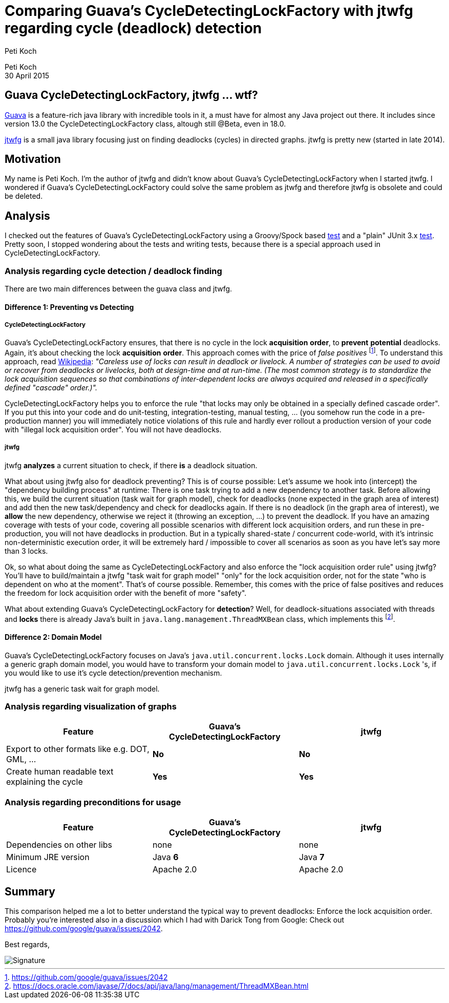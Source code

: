 = Comparing Guava's CycleDetectingLockFactory with jtwfg regarding cycle (deadlock) detection
Peti Koch
:imagesdir: ./images

Peti Koch +
30 April  2015

== Guava CycleDetectingLockFactory, jtwfg ... wtf?

https://github.com/google/guava[Guava] is a feature-rich java library with incredible tools in it,
a must have for almost any Java project out there. It includes since version 13.0 the CycleDetectingLockFactory class, altough still @Beta, even in 18.0.

https://github.com/Petikoch/jtwfg[jtwfg] is a small java library focusing just on finding deadlocks (cycles)
in directed graphs. jtwfg is pretty new (started in late 2014).

== Motivation

My name is Peti Koch. I'm the author of jtwfg and didn't know about Guava's CycleDetectingLockFactory when I started jtwfg.
I wondered if Guava's CycleDetectingLockFactory could solve the same problem as jtwfg and therefore jtwfg is obsolete and could be deleted.

== Analysis

I checked out the features of Guava's CycleDetectingLockFactory using a Groovy/Spock based link:src/test/groovy/ch/petikoch/examples/guava/Guava_CycleDetection_Example.groovy[test]
and a "plain" JUnit 3.x link:src/test/groovy/ch/petikoch/examples/guava/CycleDetectingLockFactoryTest.java[test].
Pretty soon, I stopped wondering about the tests and writing tests, because there is a special approach used in CycleDetectingLockFactory.

=== Analysis regarding cycle detection / deadlock finding

There are two main differences between the guava class and jtwfg.

==== Difference 1: Preventing vs Detecting

===== CycleDetectingLockFactory

Guava's CycleDetectingLockFactory ensures, that there is no cycle in the lock *acquisition* *order*, to *prevent* *potential* deadlocks.
Again, it's about checking the lock *acquisition* *order*. This approach comes with the price of _false positives_ footnote:[https://github.com/google/guava/issues/2042].
To understand this approach, read http://en.wikipedia.org/wiki/Lock_(computer_science)#Types[Wikipedia]:
_"Careless use of locks can result in deadlock or livelock. A number of strategies can be used to avoid or recover from deadlocks or livelocks, both at design-time and at run-time. (The most common strategy is to standardize the lock acquisition sequences so that combinations of inter-dependent locks are always acquired and released in a specifically defined "cascade" order.)"._

CycleDetectingLockFactory helps you to enforce the rule "that locks may only be obtained in a specially defined cascade order".
If you put this into your code and do unit-testing, integration-testing, manual testing, ... (you somehow run the code in a pre-production manner) you will immediately
notice violations of this rule and hardly ever rollout a production version of your code with "illegal lock acquisition order".
You will not have deadlocks.

===== jtwfg

jtwfg *analyzes* a current situation to check, if there *is* a deadlock situation.

What about using jtwfg also for deadlock preventing? This is of course possible: Let's assume we hook into (intercept) the
"dependency building process" at runtime: There is one task trying to add a new dependency to another task. Before allowing this,
we build the current situation (task wait for graph model), check for deadlocks (none expected in the graph area of interest) and add then the new task/dependency
and check for deadlocks again. If there is no deadlock (in the graph area of interest), we *allow* the new dependency, otherwise we reject it (throwing an exception, ...)
to prevent the deadlock. If you have an amazing coverage with tests of your code, covering all possible scenarios with different lock acquisition orders,
and run these in pre-production, you will not have deadlocks in production. But in a typically shared-state / concurrent code-world,
with it's intrinsic non-deterministic execution order, it will be extremely hard / impossible to cover all scenarios as soon as you have let's say more than 3 locks.

Ok, so what about doing the same as CycleDetectingLockFactory and also enforce the "lock acquisition order rule" using jtwfg?
You'll have to build/maintain a jtwfg "task wait for graph model" "only" for the lock acquisition order,
not for the state "who is dependent on who at the moment". That's of course possible. Remember, this comes with the price of false positives and
reduces the freedom for lock acquisition order with the benefit of more "safety".

What about extending Guava's CycleDetectingLockFactory for *detection*? Well, for deadlock-situations associated with threads and *locks*
there is already Java's built in `java.lang.management.ThreadMXBean` class, which implements this footnote:[https://docs.oracle.com/javase/7/docs/api/java/lang/management/ThreadMXBean.html].

==== Difference 2: Domain Model

Guava's CycleDetectingLockFactory focuses on Java's `java.util.concurrent.locks.Lock` domain.
Although it uses internally a generic graph domain model, you would have to transform your domain model
to `java.util.concurrent.locks.Lock` 's, if you would like to use it's cycle detection/prevention mechanism.

jtwfg has a generic task wait for graph model.

=== Analysis regarding visualization of graphs

[cols="3*", options="header"]
|===
|Feature
|Guava's CycleDetectingLockFactory
|jtwfg

|Export to other formats like e.g. DOT, GML, ...
|*No*
|*No*

|Create human readable text explaining the cycle
|*Yes*
|*Yes*
|===

=== Analysis regarding preconditions for usage

[cols="3*", options="header"]
|===
|Feature
|Guava's CycleDetectingLockFactory
|jtwfg

|Dependencies on other libs
|none
|none

|Minimum JRE version
|Java *6*
|Java *7*

|Licence
|Apache 2.0
|Apache 2.0
|===


== Summary

This comparison helped me a lot to better understand the typical way to prevent deadlocks:
Enforce the lock acquisition order. Probably you're interested also in a discussion which I had
with Darick Tong from Google: Check out https://github.com/google/guava/issues/2042.

Best regards,

image::Signature.jpg[]